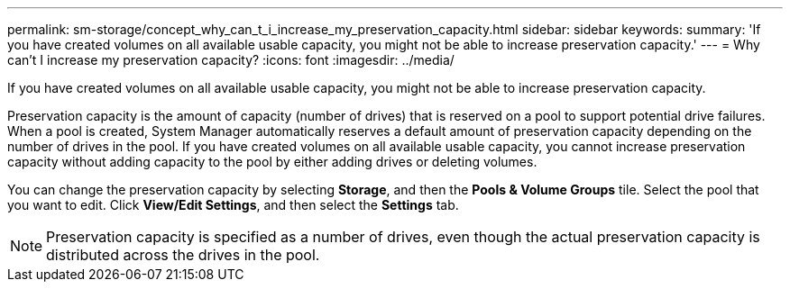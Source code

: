 ---
permalink: sm-storage/concept_why_can_t_i_increase_my_preservation_capacity.html
sidebar: sidebar
keywords: 
summary: 'If you have created volumes on all available usable capacity, you might not be able to increase preservation capacity.'
---
= Why can't I increase my preservation capacity?
:icons: font
:imagesdir: ../media/

[.lead]
If you have created volumes on all available usable capacity, you might not be able to increase preservation capacity.

Preservation capacity is the amount of capacity (number of drives) that is reserved on a pool to support potential drive failures. When a pool is created, System Manager automatically reserves a default amount of preservation capacity depending on the number of drives in the pool. If you have created volumes on all available usable capacity, you cannot increase preservation capacity without adding capacity to the pool by either adding drives or deleting volumes.

You can change the preservation capacity by selecting *Storage*, and then the *Pools & Volume Groups* tile. Select the pool that you want to edit. Click *View/Edit Settings*, and then select the *Settings* tab.

[NOTE]
====
Preservation capacity is specified as a number of drives, even though the actual preservation capacity is distributed across the drives in the pool.
====
